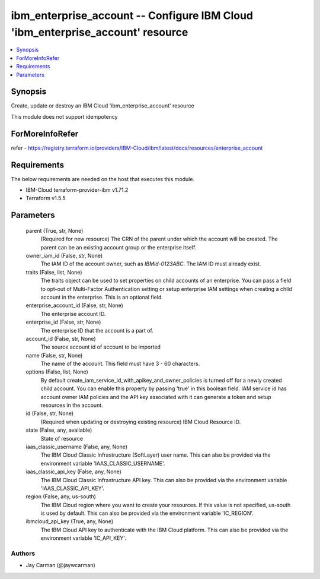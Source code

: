 
ibm_enterprise_account -- Configure IBM Cloud 'ibm_enterprise_account' resource
===============================================================================

.. contents::
   :local:
   :depth: 1


Synopsis
--------

Create, update or destroy an IBM Cloud 'ibm_enterprise_account' resource

This module does not support idempotency


ForMoreInfoRefer
----------------
refer - https://registry.terraform.io/providers/IBM-Cloud/ibm/latest/docs/resources/enterprise_account

Requirements
------------
The below requirements are needed on the host that executes this module.

- IBM-Cloud terraform-provider-ibm v1.71.2
- Terraform v1.5.5



Parameters
----------

  parent (True, str, None)
    (Required for new resource) The CRN of the parent under which the account will be created. The parent can be an existing account group or the enterprise itself.


  owner_iam_id (False, str, None)
    The IAM ID of the account owner, such as `IBMid-0123ABC`. The IAM ID must already exist.


  traits (False, list, None)
    The traits object can be used to set properties on child accounts of an enterprise. You can pass a field to opt-out of Multi-Factor Authentication setting or setup enterprise IAM settings when creating a child account in the enterprise. This is an optional field.


  enterprise_account_id (False, str, None)
    The enterprise account ID.


  enterprise_id (False, str, None)
    The enterprise ID that the account is a part of.


  account_id (False, str, None)
    The source account id of account to be imported


  name (False, str, None)
    The name of the account. This field must have 3 - 60 characters.


  options (False, list, None)
    By default create_iam_service_id_with_apikey_and_owner_policies is turned off for a newly created child account. You can enable this property by passing 'true' in this boolean field. IAM service id has account owner IAM policies and the API key associated with it can generate a token and setup resources in the account.


  id (False, str, None)
    (Required when updating or destroying existing resource) IBM Cloud Resource ID.


  state (False, any, available)
    State of resource


  iaas_classic_username (False, any, None)
    The IBM Cloud Classic Infrastructure (SoftLayer) user name. This can also be provided via the environment variable 'IAAS_CLASSIC_USERNAME'.


  iaas_classic_api_key (False, any, None)
    The IBM Cloud Classic Infrastructure API key. This can also be provided via the environment variable 'IAAS_CLASSIC_API_KEY'.


  region (False, any, us-south)
    The IBM Cloud region where you want to create your resources. If this value is not specified, us-south is used by default. This can also be provided via the environment variable 'IC_REGION'.


  ibmcloud_api_key (True, any, None)
    The IBM Cloud API key to authenticate with the IBM Cloud platform. This can also be provided via the environment variable 'IC_API_KEY'.













Authors
~~~~~~~

- Jay Carman (@jaywcarman)

